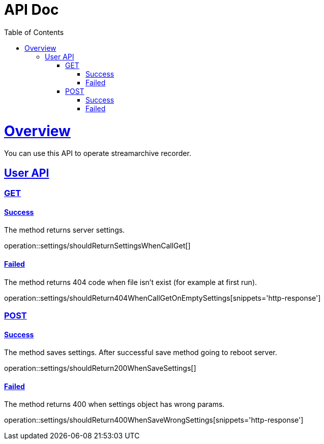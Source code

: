 = API Doc
:doctype: book
:icons: font
:source-highlighter: highlightjs
:toc: left
:toclevels: 5
:sectlinks:
:operation-curl-request-title: Example request
:operation-http-response-title: Example response

[[overview]]
= Overview

You can use this API to operate streamarchive recorder.

[[overview-settings-api]]
== User API

[[overview-get-settings]]
=== GET

[[overview-get-settings-success]]
==== Success

The method returns server settings.

operation::settings/shouldReturnSettingsWhenCallGet[]

[[overview-get-settings-failed]]
==== Failed

The method returns 404 code when file isn't exist (for example at first run).

operation::settings/shouldReturn404WhenCallGetOnEmptySettings[snippets='http-response']

[[overview-post-settings]]
=== POST

[[overview-save-settings-success]]
==== Success

The method saves settings.
After successful save method going to reboot server.

operation::settings/shouldReturn200WhenSaveSettings[]

[[overview-post-settings-failed]]
==== Failed

The method returns 400 when settings object has wrong params.

operation::settings/shouldReturn400WhenSaveWrongSettings[snippets='http-response']
